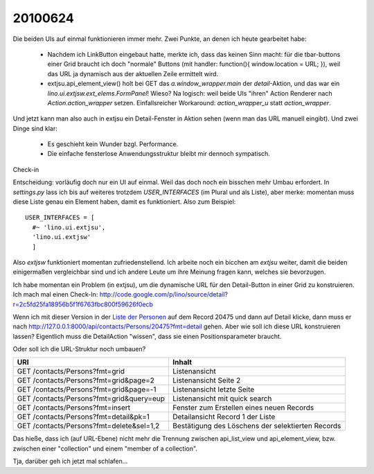 20100624
--------

Die beiden UIs auf einmal funktionieren immer mehr. Zwei Punkte, an denen ich heute gearbeitet habe:

 * Nachdem ich LinkButton eingebaut hatte, merkte ich, dass das keinen Sinn macht: für die tbar-buttons einer Grid braucht ich doch "normale" Buttons (mit handler: function(){ window.location = URL; }), weil das URL ja dynamisch aus der aktuellen Zeile ermittelt wird.

 * extjsu.api_element_view() holt bei GET das `a.window_wrapper.main` der `detail`-Aktion, und das war ein `lino.ui.extjsw.ext_elems.FormPanel`! Wieso? Na logisch: weil beide UIs "ihren" Action Renderer nach `Action.action_wrapper` setzen. Einfallsreicher Workaround: `action_wrapper_u` statt `action_wrapper`.

Und jetzt kann man also auch in extjsu ein Detail-Fenster in Aktion sehen (wenn man das URL manuell eingibt). Und zwei Dinge sind klar:

 * Es geschieht kein Wunder bzgl. Performance.
 * Die einfache fensterlose Anwendungsstruktur bleibt mir dennoch sympatisch.

Check-in

Entscheidung: vorläufig doch nur ein UI auf einmal. Weil das doch noch ein bisschen mehr Umbau erfordert. In `settings.py` lass ich bis auf weiteres trotzdem `USER_INTERFACES` (im Plural und als Liste), aber merke: momentan muss diese Liste genau ein Element haben, damit es funktioniert. 
Also zum Beispiel::

  USER_INTERFACES = [
    #~ 'lino.ui.extjsu',
    'lino.ui.extjsw'
    ]

Also `extjsw` funktioniert momentan zufriedenstellend. 
Ich arbeite noch ein bicchen am `extjsu` weiter, damit die beiden einigermaßen vergleichbar sind und ich andere Leute um ihre Meinung fragen kann, welches sie bevorzugen.

Ich habe momentan ein Problem (in extjsu), um die dynamische URL für den Detail-Button in einer Grid zu konstruieren. Ich mach mal einen Check-In:
http://code.google.com/p/lino/source/detail?r=2c5fd25fa18956b5f1f6763fbc800f59626f0ecb

Wenn ich mit dieser Version in der `Liste der Personen <http://127.0.0.1:8000/api/contacts/Persons?fmt=grid>`_
auf dem Record 20475 und dann auf Detail klicke, dann muss er nach 
http://127.0.0.1:8000/api/contacts/Persons/20475?fmt=detail
gehen. Aber wie soll ich diese URL konstruieren lassen?
Eigentlich muss die DetailAction "wissen", dass sie einen Positionsparameter braucht.

Oder soll ich die URL-Struktur noch umbauen?

========================================= =================================================
URI                                       Inhalt
========================================= =================================================
GET /contacts/Persons?fmt=grid            Listenansicht 
GET /contacts/Persons?fmt=grid&page=2     Listenansicht Seite 2
GET /contacts/Persons?fmt=grid&page=-1    Listenansicht letzte Seite
GET /contacts/Persons?fmt=grid&query=eup  Listenansicht mit quick search
GET /contacts/Persons?fmt=insert          Fenster zum Erstellen eines neuen Records
GET /contacts/Persons?fmt=detail&pk=1     Detailansicht Record 1 der Liste 
GET /contacts/Persons?fmt=delete&sel=1,2  Bestätigung des Löschens der selektierten Records
========================================= =================================================

Das hieße, dass ich (auf URL-Ebene) nicht mehr die Trennung zwischen api_list_view und api_element_view, bzw. zwischen einer "collection" und einem "member of a collection". 

Tja, darüber geh ich jetzt mal schlafen...